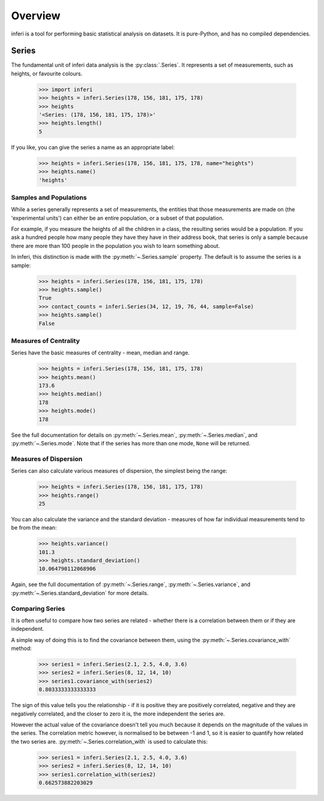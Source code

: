 Overview
--------

inferi is a tool for performing basic statistical analysis on datasets. It is
pure-Python, and has no compiled dependencies.

Series
~~~~~~

The fundamental unit of inferi data analysis is the :py:class:`.Series`. It
represents a set of measurements, such as heights, or favourite colours.

    >>> import inferi
    >>> heights = inferi.Series(178, 156, 181, 175, 178)
    >>> heights
    '<Series: (178, 156, 181, 175, 178)>'
    >>> heights.length()
    5

If you like, you can give the series a name as an appropriate label:

    >>> heights = inferi.Series(178, 156, 181, 175, 178, name="heights")
    >>> heights.name()
    'heights'

Samples and Populations
#######################

While a series generally represents a set of measurements, the entities that
those measurements are made on (the 'experimental units') can either be an
entire population, or a subset of that population.

For example, if you measure the heights of all the children in a class, the
resulting series would be a population. If you ask a hundred people how many
people they have they have in their address book, that series is only a sample
because there are more than 100 people in the population you wish to learn
something about.

In inferi, this distinction is made with the :py:meth:`~.Series.sample`
property. The default is to assume the series is a sample:

    >>> heights = inferi.Series(178, 156, 181, 175, 178)
    >>> heights.sample()
    True
    >>> contact_counts = inferi.Series(34, 12, 19, 76, 44, sample=False)
    >>> heights.sample()
    False


Measures of Centrality
######################

Series have the basic measures of centrality - mean, median and range.

    >>> heights = inferi.Series(178, 156, 181, 175, 178)
    >>> heights.mean()
    173.6
    >>> heights.median()
    178
    >>> heights.mode()
    178

See the full documentation for details on :py:meth:`~.Series.mean`,
:py:meth:`~.Series.median`, and :py:meth:`~.Series.mode`. Note that if the
series has more than one mode, ``None`` will be returned.

Measures of Dispersion
######################

Series can also calculate various measures of dispersion, the simplest being
the range:

    >>> heights = inferi.Series(178, 156, 181, 175, 178)
    >>> heights.range()
    25

You can also calculate the variance and the standard deviation - measures of
how far individual measurements tend to be from the mean:

    >>> heights.variance()
    101.3
    >>> heights.standard_deviation()
    10.064790112068906

Again, see the full documentation of :py:meth:`~.Series.range`,
:py:meth:`~.Series.variance`, and :py:meth:`~.Series.standard_deviation` for
more details.

Comparing Series
################

It is often useful to compare how two series are related - whether there is a
correlation between them or if they are independent.

A simple way of doing this is to find the covariance between them, using the
:py:meth:`~.Series.covariance_with` method:

    >>> series1 = inferi.Series(2.1, 2.5, 4.0, 3.6)
    >>> series2 = inferi.Series(8, 12, 14, 10)
    >>> series1.covariance_with(series2)
    0.8033333333333333

The sign of this value tells you the relationship - if it is positive they are
positively correlated, negative and they are negatively correlated, and the
closer to zero it is, the more independent the series are.

However the actual value of the covariance doesn't tell you much because it
depends on the magnitude of the values in the series. The correlation metric
however, is normalised to be between -1 and 1, so it is easier to quantify how
related the two series are. :py:meth:`~.Series.correlation_with` is used to
calculate this:

    >>> series1 = inferi.Series(2.1, 2.5, 4.0, 3.6)
    >>> series2 = inferi.Series(8, 12, 14, 10)
    >>> series1.correlation_with(series2)
    0.662573882203029
